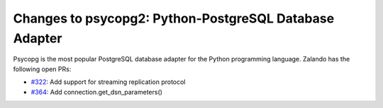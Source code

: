 Changes to psycopg2: Python-PostgreSQL Database Adapter
=============================================

Psycopg is the most popular PostgreSQL database adapter for the Python programming language. Zalando has the following open PRs:

- `#322`_: Add support for streaming replication protocol
- `#364`_: Add connection.get_dsn_parameters()

.. _#322: https://github.com/psycopg/psycopg2/pull/322
.. _#364: https://github.com/psycopg/psycopg2/pull/364
